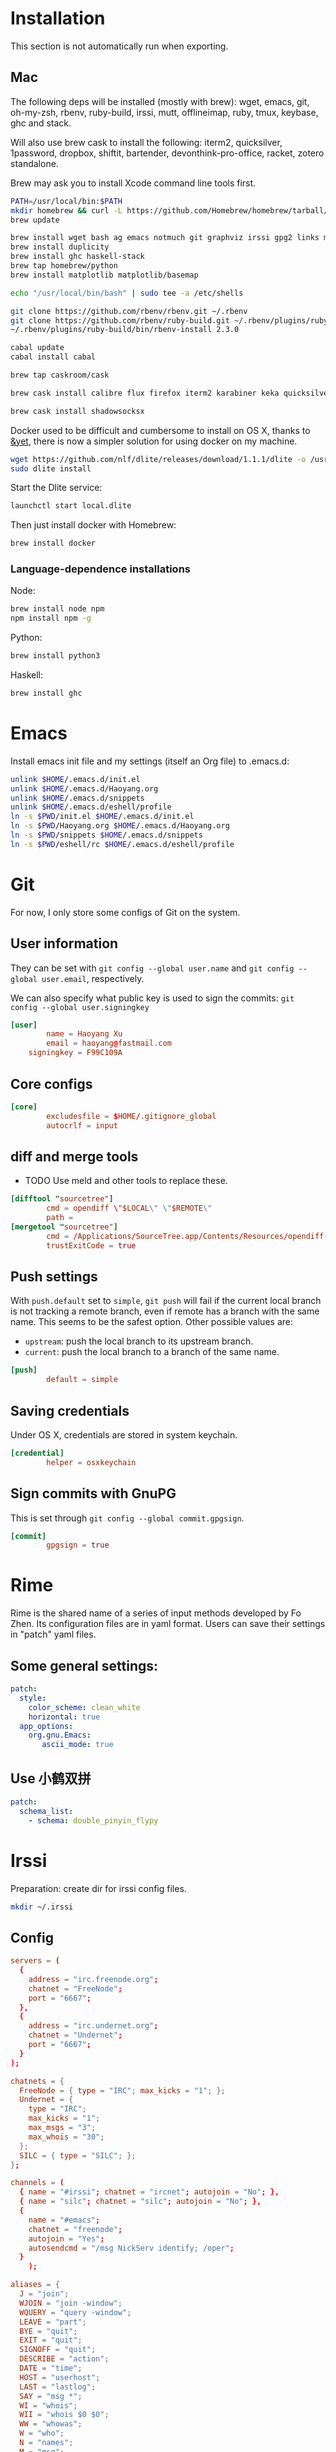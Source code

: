 # -*- org-confirm-babel-evaluate: nil -*-
* Installation
  This section is not automatically run when exporting.
** Mac
   The following deps will be installed (mostly with brew): wget, emacs, git, oh-my-zsh, rbenv, ruby-build, irssi, mutt, offlineimap, ruby, tmux, keybase, ghc and stack.

Will also use brew cask to install the following: iterm2, quicksilver, 1password, dropbox, shiftit, bartender, devonthink-pro-office, racket, zotero standalone.

Brew may ask you to install Xcode command line tools first.

#+BEGIN_SRC sh :dir /usr/local
PATH=/usr/local/bin:$PATH
mkdir homebrew && curl -L https://github.com/Homebrew/homebrew/tarball/master | tar xz --strip 1 -C homebrew
brew update
#+END_SRC

#+BEGIN_SRC sh
brew install wget bash ag emacs notmuch git graphviz irssi gpg2 links mutt offline-imap tmux keybase mpw shadowsocks-libev
brew install duplicity
brew install ghc haskell-stack
brew tap homebrew/python
brew install matplotlib matplotlib/basemap
#+END_SRC

#+BEGIN_SRC sh
echo "/usr/local/bin/bash" | sudo tee -a /etc/shells
#+END_SRC

#+RESULTS:
: /usr/local/bin/bash

#+BEGIN_SRC sh
git clone https://github.com/rbenv/rbenv.git ~/.rbenv
git clone https://github.com/rbenv/ruby-build.git ~/.rbenv/plugins/ruby-build
~/.rbenv/plugins/ruby-build/bin/rbenv-install 2.3.0
#+END_SRC

#+RESULTS:

#+BEGIN_SRC sh
cabal update
cabal install cabal
#+END_SRC

#+RESULTS:
| Config      | file              | path                     | source  | is                       | default | config              | file. |
| Config      | file              | /Users/xhy/.cabal/config | not     | found.                   |         |                     |       |
| Writing     | default           | configuration            | to      | /Users/xhy/.cabal/config |         |                     |       |
| Downloading | the               | latest                   | package | list                     | from    | hackage.haskell.org |       |
| Resolving   | dependencies...   |                          |         |                          |         |                     |       |
| Downloading | Cabal-1.22.6.0... |                          |         |                          |         |                     |       |
| Configuring | Cabal-1.22.6.0... |                          |         |                          |         |                     |       |
| Building    | Cabal-1.22.6.0... |                          |         |                          |         |                     |       |
| Installed   | Cabal-1.22.6.0    |                          |         |                          |         |                     |       |

#+BEGIN_SRC sh
brew tap caskroom/cask
#+END_SRC

#+BEGIN_SRC sh
brew cask install calibre flux firefox iterm2 karabiner keka quicksilver caffeine gpgtools dropbox shiftit squirrel devonthink-pro-office qgis racket scrivener transmission zotero
#+END_SRC

#+BEGIN_SRC sh
brew cask install shadowsocksx
#+END_SRC

Docker used to be difficult and cumbersome to install on OS X, thanks to [[https://blog.andyet.com/2016/01/25/easy-docker-on-osx/][&yet]], there is now a simpler solution for using docker on my machine.

#+BEGIN_SRC sh
wget https://github.com/nlf/dlite/releases/download/1.1.1/dlite -o /usr/local/bin/dlite
sudo dlite install
#+END_SRC

Start the Dlite service:
#+BEGIN_SRC sh
launchctl start local.dlite
#+END_SRC

Then just install docker with Homebrew:
#+BEGIN_SRC sh
brew install docker
#+END_SRC

*** Language-dependence installations

Node:
#+BEGIN_SRC sh
brew install node npm
npm install npm -g
#+END_SRC

Python:
#+BEGIN_SRC sh
brew install python3
#+END_SRC

Haskell:
#+BEGIN_SRC sh
brew install ghc
#+END_SRC
* Emacs

Install emacs init file and my settings (itself an Org file) to .emacs.d:

#+NAME: emacs
#+BEGIN_SRC sh :results silent :dir emacs
unlink $HOME/.emacs.d/init.el
unlink $HOME/.emacs.d/Haoyang.org
unlink $HOME/.emacs.d/snippets
unlink $HOME/.emacs.d/eshell/profile
ln -s $PWD/init.el $HOME/.emacs.d/init.el
ln -s $PWD/Haoyang.org $HOME/.emacs.d/Haoyang.org
ln -s $PWD/snippets $HOME/.emacs.d/snippets
ln -s $PWD/eshell/rc $HOME/.emacs.d/eshell/profile
#+END_SRC

* Git
  :PROPERTIES:
  :tangle:   ~/.gitconfig
  :END:

For now, I only store some configs of Git on the system.

** User information
   They can be set with ~git config --global user.name~ and ~git config --global user.email~, respectively.
   
   We can also specify what public key is used to sign the commits: ~git config --global user.signingkey~

  #+BEGIN_SRC conf
    [user]
            name = Haoyang Xu
            email = haoyang@fastmail.com
	    signingkey = F99C109A
  #+END_SRC

** Core configs
  #+BEGIN_SRC conf
    [core]
            excludesfile = $HOME/.gitignore_global
            autocrlf = input
  #+END_SRC
** diff and merge tools
   - TODO Use meld and other tools to replace these.
  #+BEGIN_SRC conf
    [difftool "sourcetree"]
            cmd = opendiff \"$LOCAL\" \"$REMOTE\"
            path = 
    [mergetool "sourcetree"]
            cmd = /Applications/SourceTree.app/Contents/Resources/opendiff-w.sh \"$LOCAL\" \"$REMOTE\" -ancestor \"$BASE\" -merge \"$MERGED\"
            trustExitCode = true
  #+END_SRC
** Push settings

   With ~push.default~ set to ~simple~, ~git push~ will fail if the current local branch is not tracking a remote branch, even if remote has a branch with the same name. This seems to be the safest option. Other possible values are:

   - ~upstream~: push the local branch to its upstream branch.
   - ~current~: push the local branch to a branch of the same name.

  #+BEGIN_SRC conf
    [push]
            default = simple
  #+END_SRC
** Saving credentials

   Under OS X, credentials are stored in system keychain.

  #+BEGIN_SRC conf
    [credential]
            helper = osxkeychain
  #+END_SRC

** Sign commits with GnuPG
   This is set through ~git config --global commit.gpgsign~.
   
 #+BEGIN_SRC conf
   [commit]
           gpgsign = true
 #+END_SRC
* Rime
  Rime is the shared name of a series of input methods developed by Fo Zhen. Its configuration files are in yaml format. Users can save their settings in "patch" yaml files.

** Some general settings:
   :PROPERTIES:
   :tangle:   ~/Library/Rime/squirrel.custom.yaml
   :END:

  #+BEGIN_SRC yaml 
    patch:
      style:
        color_scheme: clean_white
        horizontal: true
      app_options:
        org.gnu.Emacs:
           ascii_mode: true
  #+END_SRC
  
** Use 小鹤双拼
   :PROPERTIES:
   :tangle:   ~/Library/Rime/default.custom.yaml
   :END:
   #+BEGIN_SRC yaml
       patch:
         schema_list:
           - schema: double_pinyin_flypy
   #+END_SRC
* Irssi
  Preparation: create dir for irssi config files.
  #+BEGIN_SRC sh
  mkdir ~/.irssi
  #+END_SRC

  #+RESULTS:

** Config
  :PROPERTIES:
  :tangle:   ~/.irssi/config
  :END:
  
  #+BEGIN_SRC conf
    servers = (
      { 
        address = "irc.freenode.org";
        chatnet = "FreeNode";
        port = "6667";
      },
      { 
        address = "irc.undernet.org";
        chatnet = "Undernet";
        port = "6667";
      }
    );

    chatnets = {
      FreeNode = { type = "IRC"; max_kicks = "1"; };
      Undernet = {
        type = "IRC";
        max_kicks = "1";
        max_msgs = "3";
        max_whois = "30";
      };
      SILC = { type = "SILC"; };
    };

    channels = (
      { name = "#irssi"; chatnet = "ircnet"; autojoin = "No"; },
      { name = "silc"; chatnet = "silc"; autojoin = "No"; },
      {
        name = "#emacs";
        chatnet = "freenode";
        autojoin = "Yes";
        autosendcmd = "/msg NickServ identify; /oper";
      }
        );

    aliases = {
      J = "join";
      WJOIN = "join -window";
      WQUERY = "query -window";
      LEAVE = "part";
      BYE = "quit";
      EXIT = "quit";
      SIGNOFF = "quit";
      DESCRIBE = "action";
      DATE = "time";
      HOST = "userhost";
      LAST = "lastlog";
      SAY = "msg *";
      WI = "whois";
      WII = "whois $0 $0";
      WW = "whowas";
      W = "who";
      N = "names";
      M = "msg";
      T = "topic";
      C = "clear";
      CL = "clear";
      K = "kick";
      KB = "kickban";
      KN = "knockout";
      BANS = "ban";
      B = "ban";
      MUB = "unban *";
      UB = "unban";
      IG = "ignore";
      UNIG = "unignore";
      SB = "scrollback";
      UMODE = "mode $N";
      WC = "window close";
      WN = "window new hide";
      SV = "say Irssi $J ($V) - http://irssi.org/";
      GOTO = "sb goto";
      CHAT = "dcc chat";
      RUN = "SCRIPT LOAD";
      CALC = "exec - if command -v bc >/dev/null 2>&1\\; then printf '%s=' '$*'\\; echo '$*' | bc -l\\; else echo bc was not found\\; fi";
      SBAR = "STATUSBAR";
      INVITELIST = "mode $C +I";
      Q = "QUERY";
      "MANUAL-WINDOWS" = "set use_status_window off;set autocreate_windows off;set autocreate_query_level none;set autoclose_windows off;set reuse_unused_windows on;save";
      EXEMPTLIST = "mode $C +e";
      ATAG = "WINDOW SERVER";
      UNSET = "set -clear";
      RESET = "set -default";
    };

    statusbar = {
      # formats:
      # when using {templates}, the template is shown only if it's argument isn't
      # empty unless no argument is given. for example {sb} is printed always,
      # but {sb $T} is printed only if $T isn't empty.

      items = {
        # start/end text in statusbars
        barstart = "{sbstart}";
        barend = "{sbend}";

        topicbarstart = "{topicsbstart}";
        topicbarend = "{topicsbend}";

        # treated "normally", you could change the time/user name to whatever
        time = "{sb $Z}";
        user = "{sb {sbnickmode $cumode}$N{sbmode $usermode}{sbaway $A}}";

        # treated specially .. window is printed with non-empty windows,
        # window_empty is printed with empty windows
        window = "{sb $winref:$tag/$itemname{sbmode $M}}";
        window_empty = "{sb $winref{sbservertag $tag}}";
        prompt = "{prompt $[.15]itemname}";
        prompt_empty = "{prompt $winname}";
        topic = " $topic";
        topic_empty = " Irssi v$J - http://www.irssi.org";

        # all of these treated specially, they're only displayed when needed
        lag = "{sb Lag: $0-}";
        act = "{sb Act: $0-}";
        more = "-- more --";
      };

      # there's two type of statusbars. root statusbars are either at the top
      # of the screen or at the bottom of the screen. window statusbars are at
      # the top/bottom of each split window in screen.
      default = {
        # the "default statusbar" to be displayed at the bottom of the window.
        # contains all the normal items.
        window = {
          disabled = "no";

          # window, root
          type = "window";
          # top, bottom
          placement = "bottom";
          # number
          position = "1";
          # active, inactive, always
          visible = "active";

          # list of items in statusbar in the display order
          items = {
            barstart = { priority = "100"; };
            time = { };
            user = { };
            window = { };
            window_empty = { };
            lag = { priority = "-1"; };
            act = { priority = "10"; };
            more = { priority = "-1"; alignment = "right"; };
            barend = { priority = "100"; alignment = "right"; };
          };
        };

        # statusbar to use in inactive split windows
        window_inact = {
          type = "window";
          placement = "bottom";
          position = "1";
          visible = "inactive";
          items = {
            barstart = { priority = "100"; };
            window = { };
            window_empty = { };
            more = { priority = "-1"; alignment = "right"; };
            barend = { priority = "100"; alignment = "right"; };
          };
        };

        # we treat input line as yet another statusbar :) It's possible to
        # add other items before or after the input line item.
        prompt = {
          type = "root";
          placement = "bottom";
          # we want to be at the bottom always
          position = "100";
          visible = "always";
          items = {
            prompt = { priority = "-1"; };
            prompt_empty = { priority = "-1"; };
            # treated specially, this is the real input line.
            input = { priority = "10"; };
          };
        };

        # topicbar
        topic = {
          type = "root";
          placement = "top";
          position = "1";
          visible = "always";
          items = {
            topicbarstart = { priority = "100"; };
            topic = { };
            topic_empty = { };
            topicbarend = { priority = "100"; alignment = "right"; };
          };
        };
      };
    };
    settings = {
      core = {
        real_name = "Xu Haoyang";
        user_name = "snakehsu";
        nick = "snakehsu";
      };
      "fe-text" = { actlist_sort = "refnum"; };
      "fe-common/core" = {
        theme = "syntax";
        autolog = "yes";
        autolog_path = "/Users/snakehsu/Library/Logs/irclogs/$tag/$0.log";
      };
    };
    logs = { };
    theme = "agon";
  #+END_SRC
** Theme
   :PROPERTIES:
   :tangle:   ~/.irssi/agon.theme
   :END:
   
   #+BEGIN_SRC conf
     ### agon.theme

     default_color = "-1";
     info_eol = "false";
     replaces = { "[]=" = "%K$*%n"; };

     abstracts = {
       ##
       ## generic
       ##

       # text to insert at the beginning of each non-message line
       line_start = "*** ";

       # timestamp styling, nothing by default
       timestamp = "%W$*";

       # any kind of text that needs hilighting, default is to bold
       hilight = "%_$*%_";

       # any kind of error message, default is bright red
       error = "%R$*%n";

       # channel name is printed
       channel = "%c$0-%n";

       # nick is printed
       nick = "%_%r$*%_";

       # nick host is printed
       nickhost = "$*";

       # server name is printed
       server = "%_$*%_";

       # some kind of comment is printed
       comment = "[$*]";

       # reason for something is printed (part, quit, kick, ..)
       reason = "{comment $*}";

       # mode change is printed ([+o nick])
       mode = "{comment $*}";

       ##
       ## channel specific messages
       ##

       # highlighted nick/host is printed (joins)
       channick_hilight = "%c$0-%n";
       chanhost_hilight = "{nickhost %c$0-%n}";

       # nick/host is printed (parts, quits, etc.)
       channick = "%C$*";
       chanhost = "%C{nickhost $*}";

       # highlighted channel name is printed
       channelhilight = "%r$*%n";

       # ban/ban exception/invite list mask is printed
       ban = "%R$*%n";

       ##
       ## messages
       ##

       # the basic styling of how to print message, $0 = nick mode, $1 = nick
       msgnick = "%r<%R$0%n$1-%r>%n %|";

       # message from you is printed. "msgownnick" specifies the styling of the
       # nick ($0 part in msgnick) and "ownmsgnick" specifies the styling of the
       # whole line.

       # Example1: You want the message text to be green:
       #  ownmsgnick = "{msgnick $0 $1-}%g";
       # Example2.1: You want < and > chars to be yellow:
       #  ownmsgnick = "%Y{msgnick $0 $1-%Y}%n";
       #  (you'll also have to remove <> from replaces list above)
       # Example2.2: But you still want to keep <> grey for other messages:
       #  pubmsgnick = "%K{msgnick $0 $1-%K}%n";
       #  pubmsgmenick = "%K{msgnick $0 $1-%K}%n";
       #  pubmsghinick = "%K{msgnick $1 $0$2-%n%K}%n";
       #  ownprivmsgnick = "%K{msgnick  $*%K}%n";
       #  privmsgnick = "%K{msgnick  %R$*%K}%n";

       # $0 = nick mode, $1 = nick
       ownmsgnick = "%R{msgnick $0 $1-%R}%w";
       ownnick = "%W$*%n";

       # public message in channel, $0 = nick mode, $1 = nick
       pubmsgnick = "{msgnick $0 $1-}";
       pubnick = "%N$*%n";

       # public message in channel meant for me, $0 = nick mode, $1 = nick
       pubmsgmenick = "{msgnick $0 $1-}";
       menick = "%Y$*";

       # public highlighted message in channel
       # $0 = highlight color, $1 = nick mode, $2 = nick
       pubmsghinick = "{msgnick $1 $0$2-%n}";

       # channel name is printed with message
       msgchannel = "%K:%c$*%n";

       # private message, $0 = nick, $1 = host
       privmsg = "[%R$0%K(%W$1-%K)%n] ";

       # private message from you, $0 = "msg", $1 = target nick
       ownprivmsg = "[%n$0%K(%n$1-%K)%n] ";

       # own private message in query
       ownprivmsgnick = "{msgnick  $*}%W";
       ownprivnick = "%n$*%W";

       # private message in query
       privmsgnick = "{msgnick  $*}";

       ##
       ## Actions (/ME stuff)
       ##

       # used internally by this theme
       action_core = "%Y * $*%y";

       # generic one that's used by most actions
       action = "{action_core $*} ";

       # own action, both private/public
       ownaction = "{action $*}";

       # own action with target, both private/public
       ownaction_target = "{action_core $0}%K:%c$1%n ";

       # private action sent by others
       pvtaction = "%W (*) $*%n ";
       pvtaction_query = "{action $*}";

       # public action sent by others
       pubaction = "{action $*}";


       ##
       ## other IRC events
       ##

       # whois
       whois = "%# $[8]0 : $1-";

       # notices
       ownnotice = "[%r$0%K(%R$1-%K)]%n ";
       notice = "%K-%C$*%K-%n ";
       pubnotice_channel = "%K:%m$*";
       pvtnotice_host = "%K(%m$*%K)";
       servernotice = "%g!$*%n ";

       # CTCPs
       ownctcp = "[%y$0%K(%R$1-%K)] ";
       ctcp = "%Y$*%n";

       # wallops
       wallop = "%W$*%n: ";
       wallop_nick = "%n$*";
       wallop_action = "%W * $*%n ";

       # netsplits
       netsplit = "%R$*%n";
       netjoin = "%C$*%n";

       # /names list
       names_prefix = "";
       names_nick = "[%_$0%_$1-] ";
       names_nick_op = "{names_nick $*}";
       names_nick_halfop = "{names_nick $*}";
       names_nick_voice = "{names_nick $*}";
       names_users = "[%c$*%n]";
       names_channel = "%C$*%n";

       # DCC
       dcc = "%g$*%n";
       dccfile = "%_$*%_";

       # DCC chat, own msg/action
       dccownmsg = "[%r$0%K($1-%K)%n] ";
       dccownnick = "%R$*%n";
       dccownquerynick = "%W$*%n";
       dccownaction = "{action $*}";
       dccownaction_target = "{action_core $0}%K:%c$1%n ";

       # DCC chat, others
       dccmsg = "[%G$1-%K(%g$0%K)%n] ";
       dccquerynick = "%G$*%n";
       dccaction = "%W (*dcc*) $*%n %|";

       ##
       ## statusbar
       ##

       # default background for all statusbars. You can also give
       # the default foreground color for statusbar items.
       sb_background = "%0%w";

       # default backround for "default" statusbar group
       #sb_default_bg = "%4";
       # background for prompt / input line
       sb_prompt_bg = "%n";
       # background for info statusbar
       sb_info_bg = "%8";
       # background for topicbar (same default)
       #sb_topic_bg = "%4";

       # text at the beginning of statusbars. sb-item already puts
       # space there,so we don't use anything by default.
       sbstart = "";
       # text at the end of statusbars. Use space so that it's never
       # used for anything.
       sbend = " ";

       topicsbstart = "{sbstart $*}";
       topicsbend = "{sbend $*}";

       prompt = "[$*] ";

       sb = " %c[%n$*%c]%n";
       sbmode = "(%c+%n$*)";
       sbaway = " (%GzZzZ%n)";
       sbservertag = ":$0 (change with ^X)";
       sbnickmode = "$0";

       # activity in statusbar

       # ',' separator
       sb_act_sep = "%w$*";
       # normal text
       sb_act_text = "%w$*";
       # public message
       sb_act_msg = "%W$*";
       # hilight
       sb_act_hilight = "%M$*";
       # hilight with specified color, $0 = color, $1 = text
       sb_act_hilight_color = "$0$1-%n";
     };
     formats = {
       "fe-common/core" = { timestamp = "{timestamp %%H:%%M:%%S} "; };
     };
   #+END_SRC

* Mutt
  Preparation:
  #+BEGIN_SRC sh
  mkdir ~/.mutt
  #+END_SRC

  #+RESULTS:

** aliases
   :PROPERTIES:
   :tangle:   ~/.mutt/aliases
   :END:
   
   Set up aliases for some mail addresses. None at the moment.
   #+BEGIN_SRC conf
   
   #+END_SRC
** muttrc
   :PROPERTIES:
   :tangle:   ~/.mutt/muttrc
   :END:
   
   #+BEGIN_SRC conf
     #source "/etc/Muttrc"   # Not available on OS X
     source "gpg --batch --passphrase-file ~/.sec/.passphrase --textmode -d ~/.sec/mutt.gpg |"
     set realname="Haoyang Xu"

     set sig_dashes

     set envelope_from=yes
     set reverse_name

     set alias_file="~/.mutt/aliases"
     source ~/.mutt/aliases

     set rfc2047_parameters=yes

     set query_command="goobook query %s"
     bind editor <Tab> complete-query
     macro index,pager a "<pipe-message>goobook add<return>" "add the sender address to Google contacts"


     # Account hooks
     account-hook . 'unset imap_user ; unset imap_pass ; unset tunnel'
     account-hook 'imaps://celadevra@imap.gmail.com/' "\
                  set imap_user=celadevra imap_pass=$my_gpass "

     # IMAP settings
     set folder="imaps://celadevra@imap.gmail.com/"
     mailboxes ='Work' =INBOX =[Gmail]/Drafts =[Gmail]/'Sent Mail' =[Gmail]/Spam =[Gmail]/'All Mail'
     folder-hook 'imaps://celadevra@imap.gmail.com' ' \
                 set folder="imaps://celadevra@imap.gmail.com/" ;\
                 set postponed="+[Gmail]/Drafts" ;\
                 set record="+[Gmail]/'Sent Mail'" ;\
                 set smtp_url="smtp://xu.haoyang@mail.mepfeco.org.cn" ;\
                 set smtp_pass=$my_mpass ;\
                 set from="Haoyang Xu <xu.haoyang@mepfeco.org.cn> " ;\
                 set signature="~/.mutt/signature.feco" ;\
                 set noaskcc ;\
                 set realname="Haoyang Xu" '

     # send settings
     send-hook '\.org\.cn' "set create_rfc2047_parameters=yes"

     # Mail-check preferences
     set timeout=60
   #+END_SRC
** goobookrc
   :PROPERTIES:
   :tangle:   ~/.goobookrc
   :END:
   
   #+BEGIN_SRC conf
     # "#" or ";" at the start of a line makes it a comment.
     [DEFAULT]
     # If not given here, email and password is taken from .netrc using
     # machine google.com
     email: snakehsu@gmail.com
     ;password: top secret
     # or if you want to get the password from a commmand:
     passwordeval: gpg --batch --passphrase-file ~/.sec/.passphrase -d ~/.sec/goobook.gpg
     # The following are optional, defaults are shown
     ;cache_filename: ~/.goobook_cache
     ;cache_expiry_hours: 24
     ;filter_groupless_contacts: yes

   #+END_SRC
** notmuch
   :PROPERTIES:
   :tangle:   ~/.notmuch-config
   :END:
  
   #+BEGIN_SRC conf
     # .notmuch-config - Configuration file for the notmuch mail system
     #
     # For more information about notmuch, see http://notmuchmail.org

     # Database configuration
     #
     # The only value supported here is 'path' which should be the top-level
     # directory where your mail currently exists and to where mail will be
     # delivered in the future. Files should be individual email messages.
     # Notmuch will store its database within a sub-directory of the path
     # configured here named ".notmuch".
     #

     [database]
     path=/Users/xhy/Maildir

     # User configuration
     #
     # Here is where you can let notmuch know how you would like to be
     # addressed. Valid settings are
     #
     #       name            Your full name.
     #       primary_email   Your primary email address.
     #       other_email     A list (separated by ';') of other email addresses
     #                       at which you receive email.
     #
     # Notmuch will use the various email addresses configured here when
     # formatting replies. It will avoid including your own addresses in the
     # recipient list of replies, and will set the From address based on the
     # address to which the original email was addressed.
     #

     [user]
     name=Haoyang Xu
     primary_email=haoyang@expoundite.net

     # Configuration for "notmuch new"
     #
     # The following options are supported here:
     #
     #       tags    A list (separated by ';') of the tags that will be
     #               added to all messages incorporated by "notmuch new".
     #
     #       ignore  A list (separated by ';') of file and directory names
     #               that will not be searched for messages by "notmuch new".
     #
     #               NOTE: *Every* file/directory that goes by one of those
     #               names will be ignored, independent of its depth/location
     #               in the mail store.
     #

     [new]
     tags=inbox;unread;
     ignore=INBOX.Drafts;INBOX.Trash;INBOX.Spam

     # Search configuration
     #
     # The following option is supported here:
     #
     #       exclude_tags
     #               A ;-separated list of tags that will be excluded from
     #               search results by default.  Using an excluded tag in a
     #               query will override that exclusion.
     #

     [search]
     exclude_tags=deleted;spam;

     # Maildir compatibility configuration
     #
     # The following option is supported here:
     #
     #       synchronize_flags      Valid values are true and false.
     #
     #       If true, then the following maildir flags (in message filenames)
     #       will be synchronized with the corresponding notmuch tags:
     #
     #               Flag    Tag
     #               ----    -------
     #               D       draft
     #               F       flagged
     #               P       passed
     #               R       replied
     #               S       unread (added when 'S' flag is not present)
     #
     #       The "notmuch new" command will notice flag changes in filenames
     #       and update tags, while the "notmuch tag" and "notmuch restore"
     #       commands will notice tag changes and update flags in filenames
     #

     [maildir]
     synchronize_flags=true

     # Cryptography related configuration
     #
     # The following option is supported here:
     #
     #       gpg_path
     #               binary name or full path to invoke gpg.
     #

     [crypto]
     gpg_path=gpg2
   #+END_SRC

* Nginx
  Here is the config file I use to set up a very simple docker image, that is built on newest Nginx image, and serve the simple function to serve contents in a directory to the Web.

  The first step would be pulling the newest Nginx image:

  #+NAME: nginx-pull
  #+BEGIN_SRC sh :dir /snakehsu@ssh.expoundite.net:/home/snakehsu/src/docker-nginx
  docker pull nginx
  #+END_SRC

  Next, check my Nginx config:

  #+NAME: nginx-config
  #+BEGIN_SRC conf :tangle /snakehsu@ssh.expoundite.net:/home/snakehsu/src/docker-nginx/config

    worker_processes 1;

    events { worker_connections 1024; }

    http {
        include /etc/nginx/mime.types;
        default_type text/html;
        server {
            listen 443 ssl http2;
            server_name expoundite.net;
            ssl_certificate /etc/nginx/fullchain.pem;
            ssl_trusted_certificate /etc/nginx/chain.pem;
            ssl_certificate_key /etc/nginx/privkey.pem;
            location / {
                root /data/www;
                try_files $uri $uri/ $uri.html;
            }
        }

        server {
            listen 80;
            server_name expoundite.net;
            return 301 https://expoundite.net$request_uri;
        }
    }
  #+END_SRC
  
  and the Docker file:

  #+NAME: nginx-dockerfile
  #+BEGIN_SRC conf :tangle /snakehsu@ssh.expoundite.net:/home/snakehsu/src/docker-nginx/Dockerfile
    FROM nginx
    COPY config /etc/nginx/nginx.conf
    COPY privkey.pem /etc/nginx/privkey.pem
    COPY chain.pem /etc/nginx/chain.pem
    COPY fullchain.pem /etc/nginx/fullchain.pem
  #+END_SRC
  
  Then I can build an Nginx docker image with the right configs:

  #+NAME: nginx-build
  #+BEGIN_SRC sh :dir /snakehsu@ssh.expoundite.net:src/docker-nginx
    docker build -t org-nginx .
  #+END_SRC

  #+RESULTS: nginx-build
  | Sending      | build        | context      | to           | Docker        | daemon                   | 15.36 | kBSending | build | context | to | Docker | daemon | 15.36 | kB |
  | Step         | 1            | :            | FROM         | nginx         |                          |       |             |       |         |    |        |        |       |    |
  | --->         | 6f62f48c4e55 |              |              |               |                          |       |             |       |         |    |        |        |       |    |
  | Step         | 2            | :            | COPY         | config        | /etc/nginx/nginx.conf    |       |             |       |         |    |        |        |       |    |
  | --->         | b7a1e233a628 |              |              |               |                          |       |             |       |         |    |        |        |       |    |
  | Removing     | intermediate | container    | 3edf82c8f0f7 |               |                          |       |             |       |         |    |        |        |       |    |
  | Step         | 3            | :            | COPY         | privkey.pem   | /etc/nginx/privkey.pem   |       |             |       |         |    |        |        |       |    |
  | --->         | d7fb0bf94ba2 |              |              |               |                          |       |             |       |         |    |        |        |       |    |
  | Removing     | intermediate | container    | 674dfd642727 |               |                          |       |             |       |         |    |        |        |       |    |
  | Step         | 4            | :            | COPY         | chain.pem     | /etc/nginx/chain.pem     |       |             |       |         |    |        |        |       |    |
  | --->         | bcbc46375525 |              |              |               |                          |       |             |       |         |    |        |        |       |    |
  | Removing     | intermediate | container    | ee5297e194d1 |               |                          |       |             |       |         |    |        |        |       |    |
  | Step         | 5            | :            | COPY         | fullchain.pem | /etc/nginx/fullchain.pem |       |             |       |         |    |        |        |       |    |
  | --->         | 48cbed8f935f |              |              |               |                          |       |             |       |         |    |        |        |       |    |
  | Removing     | intermediate | container    | 01e5db695aa5 |               |                          |       |             |       |         |    |        |        |       |    |
  | Successfully | built        | 48cbed8f935f |              |               |                          |       |             |       |         |    |        |        |       |    |

  
  #+NAME: nginx-restart
  #+BEGIN_SRC sh :dir /snakehsu@ssh.expoundite.net:
    docker kill $(docker ps -a -q --filter ancestor=org-nginx --format='{{.ID}}')
    docker run -d -p 443:443 -p 80:80 -v /home/snakehsu/site:/data/www org-nginx
  #+END_SRC

  #+RESULTS: nginx-restart

  #+NAME: nginx-cleanup
  #+BEGIN_SRC sh :dir /snakehsu@ssh.expoundite.net:
    # delete all stopped containers
    docker rm $(docker ps -q -f status=exited)
    # remove untagged images
    docker images | grep "<none>" | awk '{print $3}' | xargs docker rmi
  #+END_SRC

  #+RESULTS: nginx-cleanup

* Music library and playing
** Beets

   Beets configuration is stored in ~$HOME/.config/beets/config.yaml~:

   #+BEGIN_SRC yaml :mkdirp yes :tangle ~/.config/beets/config.yaml
     directory: ~/Music
     library: ~/Dropbox/musiclibrary.blb

     ignore: .AppleDouble ._* *~ .DS_Store
     ignore_hidden: yes

     ui:
         color: yes

     paths:
         default: $genre/$albumartist/$album/$track $title
         singleton: Singletons/$artist - $title
         comp: $genre/$album/$track $title
         albumtype:soundtrack: Soundtracks/$album/$track $title

     plugins: fetchart lyrics lastgenre web bpd
   #+END_SRC
* Ruby
  :PROPERTIES:
  :tangle:   ~/.gemrc
  :END:

  #+BEGIN_SRC yaml
    ---
    :backtrace: false
    :bulk_threshold: 1000
    :sources:
    - http://ruby.taobao.org/
    - https://ruby.taobao.org/
    :update_sources: true
    :verbose: true
  #+END_SRC

* tmux
  :PROPERTIES:
  :tangle:   ~/.tmux.conf
  :END:

  #+BEGIN_SRC conf :mkdirp yes
    # adapted from https://github.com/davidbrewer/tmux-conf/blob/master/tmux.conf
    unbind C-b
    set -g prefix `
    bind-key ` send-prefix

    set -g default-terminal "xterm-256color"

    # Remove delay for esc so I can use evil-mode faster
    set -s escape-time 0

    # better mnemonics for splitting panes
    bind | split-window -h
    bind - split-window -v

    # vim / xmonad style bindings for pane movement
    bind -r h select-pane -L
    bind -r j select-pane -D
    bind -r k select-pane -U
    bind -r l select-pane -R

    # shift-movement keys will resize panes
    bind -r H resize-pane -L 5
    bind -r J resize-pane -D 5
    bind -r K resize-pane -U 5
    bind -r L resize-pane -R 5

    # fiddle with colors of status bar
    set -g status-fg white
    set -g status-bg colour234

    # fiddle with colors of inactive windows
    setw -g window-status-fg cyan
    setw -g window-status-bg colour234
    setw -g window-status-attr dim

    # change color of active window
    setw -g window-status-current-fg white
    setw -g window-status-current-bg colour88
    setw -g window-status-current-attr bright

    # set color of regular and active panes
    set -g pane-border-fg colour238
    set -g pane-border-bg default
    set -g pane-active-border-fg green
    set -g pane-active-border-bg default

    # set color of command line
    set -g message-fg white
    set -g message-bg colour22
    set -g message-attr bright

    # configure contents of status bar
    ## set -g status-utf8 on
    ## above line not required in Tmux 2.2
    set -g status-left-length 40
    set -g status-left "#[fg=green]\"#S\""

    set -g status-right "#[fg=green] #h | %d %b %R"

    set -g status-justify centre
    setw -g monitor-activity on
    set -g visual-activity on

  #+END_SRC

* Vim
  Preparation:

  #+BEGIN_SRC sh
  mkdir -p ~/.config/nvim
  mkdir -p ~/.vim/autoload ~/.vim/bundle
  #+END_SRC

  #+RESULTS:

  
  Install pathogen:

  #+BEGIN_SRC sh
  curl -LSso ~/.vim/autoload/pathogen.vim https://tpo.pe/pathogen.vim
  #+END_SRC

  #+RESULTS:

** Vimrc
  :PROPERTIES:
  :tangle:   ~/.vimrc
  :END:
I only sometimes use vim to do quick editing and send git commit message, so the vimrc is quite simple.

#+BEGIN_SRC conf
  """"""""""""""""""""
  " > Basic Settings
  """"""""""""""""""""
  set nocompatible
  execute pathogen#infect()
  set autoindent
  filetype plugin indent on
  set nobackup
  set expandtab
  set tabstop=2
  set shiftwidth=2
  set bs=2
  """"""""""""""""""""
  " > User Interface
  """"""""""""""""""""
  set guifont=CosmicSansNeueMono:h13
  syntax on
  color desert
  set laststatus=2
  set number
  """"""""""""""""""""
  " > Completion
  """"""""""""""""""""
  imap <Tab> <C-P>
  set complete=.,b,u,]
  set wildmode=longest,list:longest
  set completeopt=menu,preview
  """"""""""""""""""""
  " > Key bindings
  """"""""""""""""""""
  let mapleader = ","
  map <leader>p :set paste<CR>
  map <leader>P :set nopaste<CR>
#+END_SRC

** Nvim
   #+BEGIN_SRC sh
   cp ~/.vimrc ~/.config/nvim/init.vim
   cp -r ~/.vim/* ~/.config/nvim/
   #+END_SRC

   #+RESULTS:

* bash
** profile
   :PROPERTIES:
   :tangle:   ~/.profile
   :END:
   ~.profile~ is the per-user setting read by bash when starting a login shell.

   #+BEGIN_SRC sh
     # settings
     set -o vi

     # Customize prompt
     export PS1="\[\e[1;31m\]\][\A] \[\e[1;34m\]\u \[\e[1;32m\]@ \h > \w \[\e[1;30m\]\$(git_branch)\n\[\e[0m\]$ " 
     # rbenv settings
     export PATH="$HOME/.local/bin:$HOME/.cabal/bin:$HOME/.rbenv/bin:$PATH"
     eval "$(rbenv init -)"

     # MasterPassword settings
     export MP_FULLNAME="Haoyang Xu"

     # Show git branch/status in prompt
     function git_branch {
         echo -e $(git branch 2>/dev/null | awk '/^*/{ print $2 }')
     }

     # set editors
     export GIT_EDITOR="vim"
     export EDITOR="emacsclient -a -t"
     # Aliases
     alias 'ls'='ls -G'
     alias 'll'='ls -l'
     alias 'la'='ls -a'

     alias 'gst'='git status'
     alias 'ga'='git add'
     alias 'gaa'='git add -A'
     alias 'gc'='git commit'
     alias 'gp'='git push'

     alias 'e'='emacsclient -t'
     alias 'emacs'='/Applications/Emacs.app/Contents/MacOS/Emacs -nw'

     alias 'be'='bundle exec'

     alias 'psg'='ps aux | grep'
   #+END_SRC
** bashrc
   :PROPERTIES:
   :tangle:   ~/.bashrc
   :END:
   
   ~.bashrc~ is the per-user setting for non-login shells. In many cases, justing sourcing ~.profile~ would suffice.

   #+BEGIN_SRC sh
     source ~/.profile
   #+END_SRC

* Credentials

#+NAME: cred
#+BEGIN_SRC sh :dir creds :var PPH=(read-passwd "GnuPG Passphrase: ")
gpg2 -o credentials.org --passphrase="$PPH" -d credentials.org.gpg 
/usr/local/bin/emacs-24.5 credentials.org --batch --eval '(setq org-confirm-babel-evaluate nil)' -f org-org-export-as-org --kill
rm credentials.org
#+END_SRC

#+RESULTS: cred

* Execute
#+CALL: emacs() :results silent

